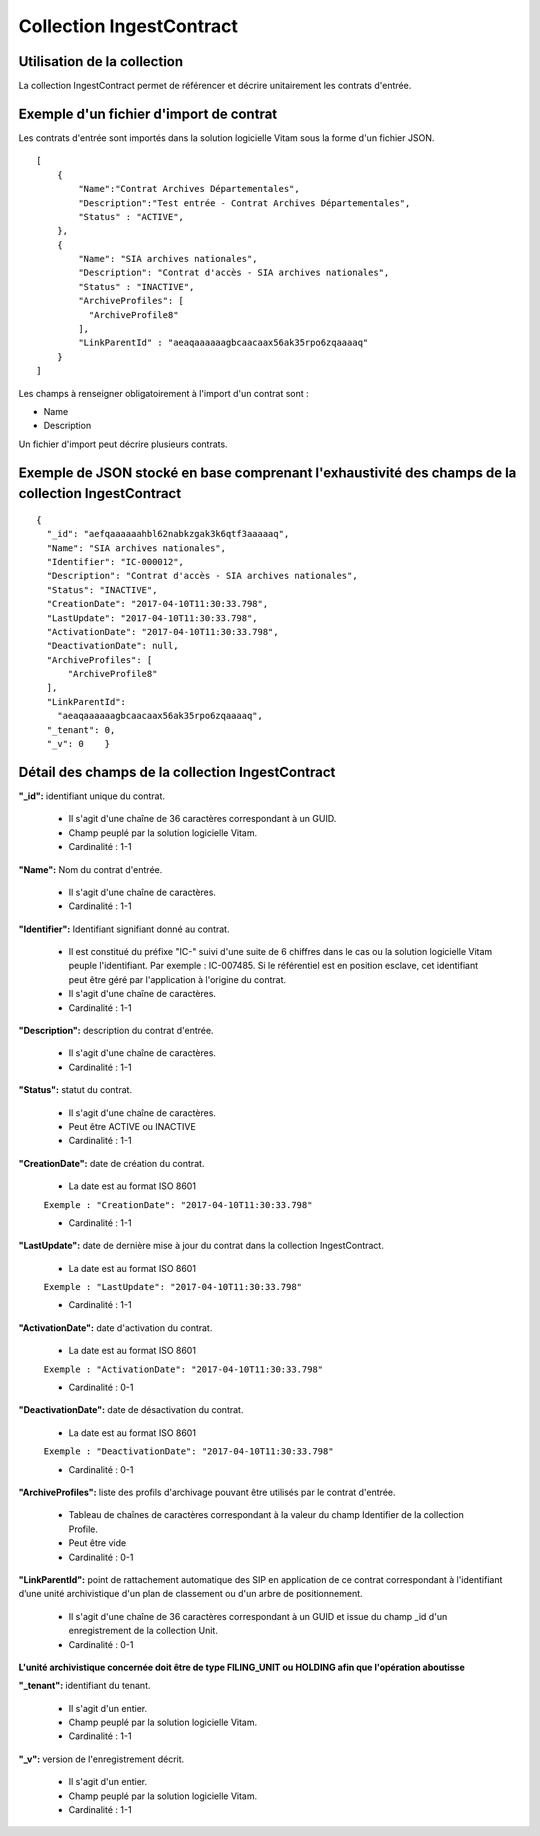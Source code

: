 Collection IngestContract
#########################

Utilisation de la collection
============================

La collection IngestContract permet de référencer et décrire unitairement les contrats d'entrée.

Exemple d'un fichier d'import de contrat
========================================

Les contrats d'entrée sont importés dans la solution logicielle Vitam sous la forme d'un fichier JSON.

::

    [
        {
            "Name":"Contrat Archives Départementales",
            "Description":"Test entrée - Contrat Archives Départementales",
            "Status" : "ACTIVE",
        },
        {
            "Name": "SIA archives nationales",
            "Description": "Contrat d'accès - SIA archives nationales",
            "Status" : "INACTIVE",
            "ArchiveProfiles": [
              "ArchiveProfile8"
            ],
            "LinkParentId" : "aeaqaaaaaagbcaacaax56ak35rpo6zqaaaaq"
        }
    ]

Les champs à renseigner obligatoirement à l'import d'un contrat sont :

* Name
* Description

Un fichier d'import peut décrire plusieurs contrats.

Exemple de JSON stocké en base comprenant l'exhaustivité des champs de la collection IngestContract
===================================================================================================

::

    {
      "_id": "aefqaaaaaahbl62nabkzgak3k6qtf3aaaaaq",
      "Name": "SIA archives nationales",
      "Identifier": "IC-000012",
      "Description": "Contrat d'accès - SIA archives nationales",
      "Status": "INACTIVE",
      "CreationDate": "2017-04-10T11:30:33.798",
      "LastUpdate": "2017-04-10T11:30:33.798",
      "ActivationDate": "2017-04-10T11:30:33.798",
      "DeactivationDate": null,
      "ArchiveProfiles": [
          "ArchiveProfile8"
      ],
      "LinkParentId":
        "aeaqaaaaaagbcaacaax56ak35rpo6zqaaaaq",
      "_tenant": 0,
      "_v": 0    }

Détail des champs de la collection IngestContract
=================================================

**"_id":** identifiant unique du contrat.

  * Il s'agit d'une chaîne de 36 caractères correspondant à un GUID.
  * Champ peuplé par la solution logicielle Vitam.
  * Cardinalité : 1-1

**"Name":** Nom du contrat d'entrée.
  
  * Il s'agit d'une chaîne de caractères.
  * Cardinalité : 1-1

**"Identifier":** Identifiant signifiant donné au contrat.
  
  * Il est constitué du préfixe "IC-" suivi d'une suite de 6 chiffres dans le cas ou la solution logicielle Vitam peuple l'identifiant. Par exemple : IC-007485. Si le référentiel est en position esclave, cet identifiant peut être géré par l'application à l'origine du contrat.
  * Il s'agit d'une chaîne de caractères.
  * Cardinalité : 1-1

**"Description":** description du contrat d'entrée.
  
  * Il s'agit d'une chaîne de caractères.
  * Cardinalité : 1-1

**"Status":** statut du contrat.

  * Il s'agit d'une chaîne de caractères.
  * Peut être ACTIVE ou INACTIVE
  * Cardinalité : 1-1

**"CreationDate":** date de création du contrat.

  * La date est au format ISO 8601

  ``Exemple : "CreationDate": "2017-04-10T11:30:33.798"``

  * Cardinalité : 1-1

**"LastUpdate":** date de dernière mise à jour du contrat dans la collection IngestContract.

  * La date est au format ISO 8601

  ``Exemple : "LastUpdate": "2017-04-10T11:30:33.798"``

  * Cardinalité : 1-1

**"ActivationDate":** date d'activation du contrat.

  * La date est au format ISO 8601

  ``Exemple : "ActivationDate": "2017-04-10T11:30:33.798"``

  * Cardinalité : 0-1

**"DeactivationDate":** date de désactivation du contrat.

  * La date est au format ISO 8601

  ``Exemple : "DeactivationDate": "2017-04-10T11:30:33.798"``

  * Cardinalité : 0-1

**"ArchiveProfiles":** liste des profils d'archivage pouvant être utilisés par le contrat d'entrée.
  
  * Tableau de chaînes de caractères correspondant à la valeur du champ Identifier de la collection Profile.
  * Peut être vide
  * Cardinalité : 0-1

**"LinkParentId":** point de rattachement automatique des SIP en application de ce contrat correspondant à l'identifiant d’une unité archivistique d'un plan de classement ou d'un arbre de positionnement.
  
  * Il s'agit d'une chaîne de 36 caractères correspondant à un GUID et issue du champ _id d'un enregistrement de la collection Unit.
  * Cardinalité : 0-1

**L'unité archivistique concernée doit être de type FILING_UNIT ou HOLDING afin que l'opération aboutisse**

**"_tenant":** identifiant du tenant.

  * Il s'agit d'un entier.
  * Champ peuplé par la solution logicielle Vitam.
  * Cardinalité : 1-1 

**"_v":** version de l'enregistrement décrit.

  * Il s'agit d'un entier.
  * Champ peuplé par la solution logicielle Vitam.
  * Cardinalité : 1-1